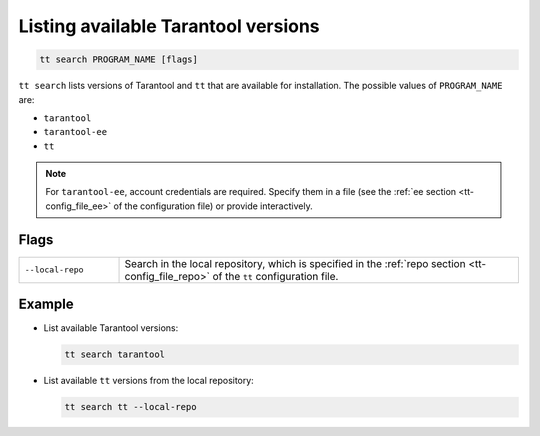.. _tt-search:

Listing available Tarantool versions
====================================

..  code-block:: bash

    tt search PROGRAM_NAME [flags]

``tt search`` lists versions of Tarantool and ``tt`` that are available for
installation. The possible values of ``PROGRAM_NAME`` are:

*   ``tarantool``
*   ``tarantool-ee``
*   ``tt``

.. note::

    For ``tarantool-ee``, account credentials are required. Specify them in a file
    (see the :ref:`ee section <tt-config_file_ee>` of the configuration file) or
    provide interactively.

Flags
-----

..  container:: table

    ..  list-table::
        :widths: 20 80
        :header-rows: 0

        *   -   ``--local-repo``
            -   Search in the local repository, which is specified in the
                :ref:`repo section <tt-config_file_repo>` of the ``tt``
                configuration file.

Example
--------

*   List available Tarantool versions:

    ..  code-block:: bash

        tt search tarantool

*   List available ``tt`` versions from the local repository:

    ..  code-block:: bash

        tt search tt --local-repo